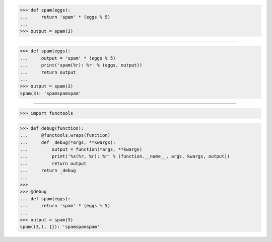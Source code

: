 >>> def spam(eggs):
...     return 'spam' * (eggs % 5)
...
>>> output = spam(3)

------------------------------------------------------------------------------

>>> def spam(eggs):
...     output = 'spam' * (eggs % 5)
...     print('spam(%r): %r' % (eggs, output))
...     return output
...
>>> output = spam(3)
spam(3): 'spamspamspam'

------------------------------------------------------------------------------

>>> import functools


>>> def debug(function):
...     @functools.wraps(function)
...     def _debug(*args, **kwargs):
...         output = function(*args, **kwargs)
...         print('%s(%r, %r): %r' % (function.__name__, args, kwargs, output))
...         return output
...     return _debug
...
>>>
>>> @debug
... def spam(eggs):
...     return 'spam' * (eggs % 5)
...
>>> output = spam(3)
spam((3,), {}): 'spamspamspam'
